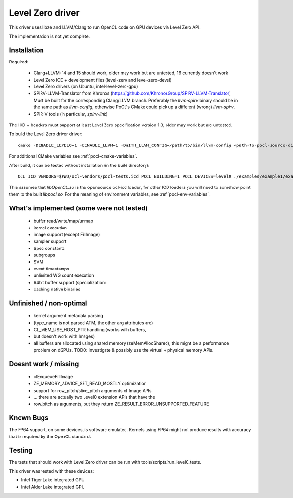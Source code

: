 Level Zero driver
=================

This driver uses libze and LLVM/Clang to run OpenCL code on GPU devices via Level Zero API.

The implementation is not yet complete.

Installation
-------------

Required:

 * Clang+LLVM: 14 and 15 should work, older may work but are untested, 16 currently doesn't work
 * Level Zero ICD + development files (level-zero and level-zero-devel)
 * Level Zero drivers (on Ubuntu, intel-level-zero-gpu)
 * SPIRV-LLVM-Translator from Khronos (https://github.com/KhronosGroup/SPIRV-LLVM-Translator)
   Must be built for the corresponding Clang/LLVM branch.
   Preferably the `llvm-spirv` binary should be in the same path as `llvm-config`,
   otherwise PoCL's CMake could pick up a different (wrong) `llvm-spirv`.
 * SPIR-V tools (in particular, `spirv-link`)

The ICD + headers must support at least Level Zero specification version 1.3;
older may work but are untested.

To build the Level Zero driver driver::

    cmake -DENABLE_LEVEL0=1 -DENABLE_LLVM=1 -DWITH_LLVM_CONFIG=/path/to/bin/llvm-config <path-to-pocl-source-dir>

For additional CMake variables see :ref:`pocl-cmake-variables`.

After build, it can be tested without installation (in the build directory)::

    OCL_ICD_VENDORS=$PWD/ocl-vendors/pocl-tests.icd POCL_BUILDING=1 POCL_DEVICES=level0 ./examples/example1/example1

This assumes that `libOpenCL.so` is the opensource ocl-icd loader; for other ICD loaders
you will need to somehow point them to the built `libpocl.so`. For the meaning of environment
variables, see :ref:`pocl-env-variables`.

What's implemented (some were not tested)
-------------------------------------------
 * buffer read/write/map/unmap
 * kernel execution
 * image support (except FillImage)
 * sampler support
 * Spec constants
 * subgroups
 * SVM
 * event timestamps
 * unlimited WG count execution
 * 64bit buffer support (specialization)
 * caching native binaries

Unfinished / non-optimal
-------------------------

 * kernel argument metadata parsing
 *   (type_name is not parsed ATM, the other arg attributes are)
 * CL_MEM_USE_HOST_PTR handling (works with buffers,
 *   but doesn't work with Images)
 * all buffers are allocated using shared memory (zeMemAllocShared),
   this might be a performance problem on dGPUs.
   TODO: investigate & possibly use the virtual + physical memory APIs.

Doesnt work / missing
-----------------------

 * clEnqueueFillImage
 * ZE_MEMORY_ADVICE_SET_READ_MOSTLY optimization
 * support for row_pitch/slice_pitch arguments of Image APIs
 *   ... there are actually two Level0 extension APIs that have the
 *   row/pitch as arguments, but they return ZE_RESULT_ERROR_UNSUPPORTED_FEATURE

Known Bugs
-----------

The FP64 support, on some devices, is software emulated. Kernels using FP64
might not produce results with accuracy that is required by the OpenCL standard.

Testing
---------

The tests that should work with Level Zero driver can be run with tools/scripts/run_level0_tests.

This driver was tested with these devices:

* Intel Tiger Lake integrated GPU
* Intel Alder Lake integrated GPU
